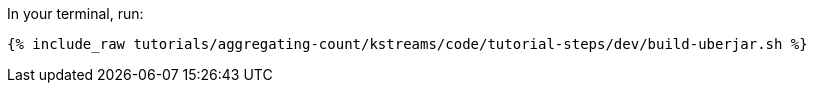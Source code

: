 In your terminal, run:

+++++
<pre class="snippet"><code class="shell">{% include_raw tutorials/aggregating-count/kstreams/code/tutorial-steps/dev/build-uberjar.sh %}</code></pre>
+++++
